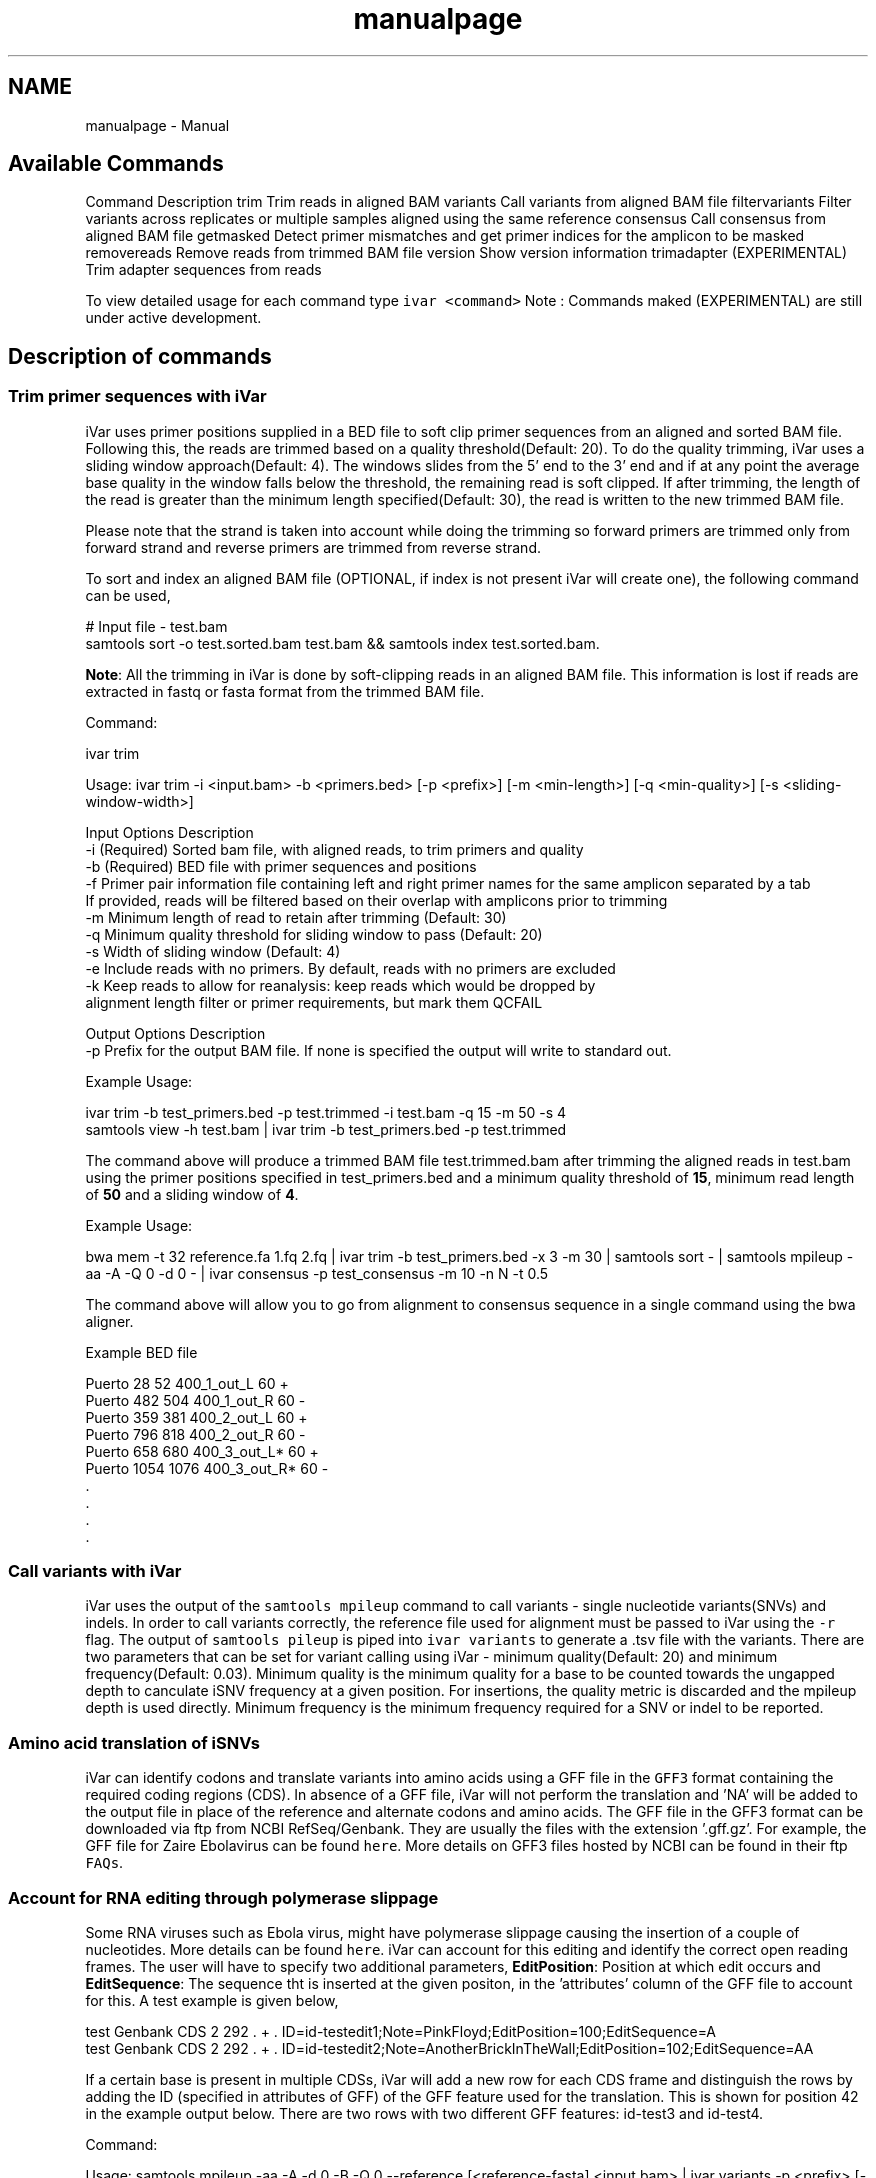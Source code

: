 .TH "manualpage" 3 "Fri Feb 24 2023" "iVar" \" -*- nroff -*-
.ad l
.nh
.SH NAME
manualpage \- Manual 
.PP

.SH "Available Commands"
.PP
Command   Description    trim   Trim reads in aligned BAM    variants   Call variants from aligned BAM file    filtervariants   Filter variants across replicates or multiple samples aligned using the same reference    consensus   Call consensus from aligned BAM file    getmasked   Detect primer mismatches and get primer indices for the amplicon to be masked    removereads   Remove reads from trimmed BAM file    version   Show version information    trimadapter   (EXPERIMENTAL) Trim adapter sequences from reads   
.PP
To view detailed usage for each command type \fCivar <command>\fP Note : Commands maked (EXPERIMENTAL) are still under active development\&.
.SH "Description of commands"
.PP
.SS "Trim primer sequences with iVar"
iVar uses primer positions supplied in a BED file to soft clip primer sequences from an aligned and sorted BAM file\&. Following this, the reads are trimmed based on a quality threshold(Default: 20)\&. To do the quality trimming, iVar uses a sliding window approach(Default: 4)\&. The windows slides from the 5' end to the 3' end and if at any point the average base quality in the window falls below the threshold, the remaining read is soft clipped\&. If after trimming, the length of the read is greater than the minimum length specified(Default: 30), the read is written to the new trimmed BAM file\&.
.PP
Please note that the strand is taken into account while doing the trimming so forward primers are trimmed only from forward strand and reverse primers are trimmed from reverse strand\&.
.PP
To sort and index an aligned BAM file (OPTIONAL, if index is not present iVar will create one), the following command can be used,
.PP
.PP
.nf
# Input file - test\&.bam
samtools sort -o test\&.sorted\&.bam test\&.bam && samtools index test\&.sorted\&.bam\&.
.fi
.PP
.PP
\fBNote\fP: All the trimming in iVar is done by soft-clipping reads in an aligned BAM file\&. This information is lost if reads are extracted in fastq or fasta format from the trimmed BAM file\&.
.PP
Command: 
.PP
.nf
ivar trim

Usage: ivar trim -i <input\&.bam> -b <primers\&.bed> [-p <prefix>] [-m <min-length>] [-q <min-quality>] [-s <sliding-window-width>]

Input Options    Description
           -i    (Required) Sorted bam file, with aligned reads, to trim primers and quality
           -b    (Required) BED file with primer sequences and positions
           -f    Primer pair information file containing left and right primer names for the same amplicon separated by a tab
                 If provided, reads will be filtered based on their overlap with amplicons prior to trimming
           -m    Minimum length of read to retain after trimming (Default: 30)
           -q    Minimum quality threshold for sliding window to pass (Default: 20)
           -s    Width of sliding window (Default: 4)
           -e    Include reads with no primers\&. By default, reads with no primers are excluded
           -k    Keep reads to allow for reanalysis: keep reads which would be dropped by
                 alignment length filter or primer requirements, but mark them QCFAIL

Output Options   Description
           -p    Prefix for the output BAM file\&. If none is specified the output will write to standard out\&.

.fi
.PP
.PP
Example Usage: 
.PP
.nf
ivar trim -b test_primers\&.bed -p test\&.trimmed -i test\&.bam -q 15 -m 50 -s 4
samtools view -h test\&.bam | ivar trim -b test_primers\&.bed -p test\&.trimmed 

.fi
.PP
.PP
The command above will produce a trimmed BAM file test\&.trimmed\&.bam after trimming the aligned reads in test\&.bam using the primer positions specified in test_primers\&.bed and a minimum quality threshold of \fB15\fP, minimum read length of \fB50\fP and a sliding window of \fB4\fP\&.
.PP
Example Usage: 
.PP
.nf
bwa mem -t 32 reference\&.fa 1\&.fq 2\&.fq | ivar trim -b test_primers\&.bed -x 3 -m 30 | samtools sort - | samtools mpileup -aa -A -Q 0 -d 0 - | ivar consensus -p test_consensus -m 10 -n N -t 0\&.5

.fi
.PP
.PP
The command above will allow you to go from alignment to consensus sequence in a single command using the bwa aligner\&.
.PP
Example BED file
.PP
.PP
.nf
Puerto  28  52  400_1_out_L 60  +
Puerto  482 504 400_1_out_R 60  -
Puerto  359 381 400_2_out_L 60  +
Puerto  796 818 400_2_out_R 60  -
Puerto  658 680 400_3_out_L*    60  +
Puerto  1054    1076    400_3_out_R*    60  -
\&.
\&.
\&.
\&.
.fi
.PP
.SS "Call variants with iVar"
iVar uses the output of the \fCsamtools mpileup\fP command to call variants - single nucleotide variants(SNVs) and indels\&. In order to call variants correctly, the reference file used for alignment must be passed to iVar using the \fC-r\fP flag\&. The output of \fCsamtools pileup\fP is piped into \fCivar variants\fP to generate a \&.tsv file with the variants\&. There are two parameters that can be set for variant calling using iVar - minimum quality(Default: 20) and minimum frequency(Default: 0\&.03)\&. Minimum quality is the minimum quality for a base to be counted towards the ungapped depth to canculate iSNV frequency at a given position\&. For insertions, the quality metric is discarded and the mpileup depth is used directly\&. Minimum frequency is the minimum frequency required for a SNV or indel to be reported\&.
.PP
.SS "Amino acid translation of iSNVs"
.PP
iVar can identify codons and translate variants into amino acids using a GFF file in the \fCGFF3\fP format containing the required coding regions (CDS)\&. In absence of a GFF file, iVar will not perform the translation and 'NA' will be added to the output file in place of the reference and alternate codons and amino acids\&. The GFF file in the GFF3 format can be downloaded via ftp from NCBI RefSeq/Genbank\&. They are usually the files with the extension '\&.gff\&.gz'\&. For example, the GFF file for Zaire Ebolavirus can be found \fChere\fP\&. More details on GFF3 files hosted by NCBI can be found in their ftp \fCFAQs\fP\&.
.PP
.SS "Account for RNA editing through polymerase slippage"
.PP
Some RNA viruses such as Ebola virus, might have polymerase slippage causing the insertion of a couple of nucleotides\&. More details can be found \fChere\fP\&. iVar can account for this editing and identify the correct open reading frames\&. The user will have to specify two additional parameters, \fBEditPosition\fP: Position at which edit occurs and \fBEditSequence\fP: The sequence tht is inserted at the given positon, in the 'attributes' column of the GFF file to account for this\&. A test example is given below,
.PP
.PP
.nf
test    Genbank CDS 2   292 \&.   +   \&.   ID=id-testedit1;Note=PinkFloyd;EditPosition=100;EditSequence=A
test    Genbank CDS 2   292 \&.   +   \&.   ID=id-testedit2;Note=AnotherBrickInTheWall;EditPosition=102;EditSequence=AA
.fi
.PP
.PP
If a certain base is present in multiple CDSs, iVar will add a new row for each CDS frame and distinguish the rows by adding the ID (specified in attributes of GFF) of the GFF feature used for the translation\&. This is shown for position 42 in the example output below\&. There are two rows with two different GFF features: id-test3 and id-test4\&.
.PP
Command: 
.PP
.nf
Usage: samtools mpileup -aa -A -d 0 -B -Q 0 --reference [<reference-fasta] <input\&.bam> | ivar variants -p <prefix> [-q <min-quality>] [-t <min-frequency-threshold>] [-m <minimum depth>] [-r <reference-fasta>] [-g GFF file]

Note : samtools mpileup output must be piped into ivar variants

Input Options    Description
           -q    Minimum quality score threshold to count base (Default: 20)
           -t    Minimum frequency threshold(0 - 1) to call variants (Default: 0\&.03)
           -m    Minimum read depth to call variants (Default: 0)
           -r    Reference file used for alignment\&. This is used to translate the nucleotide sequences and identify intra host single nucleotide variants
           -g    A GFF file in the GFF3 format can be supplied to specify coordinates of open reading frames (ORFs)\&. In absence of GFF file, amino acid translation will not be done\&.

Output Options   Description
           -p    (Required) Prefix for the output tsv variant file

.fi
.PP
.PP
Example Usage: 
.PP
.nf
samtools mpileup -aa -A -d 600000 -B -Q 0 test\&.trimmed\&.bam | ivar variants -p test -q 20 -t 0\&.03 -r test_reference\&.fa -g test\&.gff

.fi
.PP
.PP
The command above will generate a test\&.tsv file\&.
.PP
Example of output \&.tsv file\&.
.PP
.PP
.nf
REGION  POS REF ALT REF_DP  REF_RV  REF_QUAL    ALT_DP  ALT_RV  ALT_QUAL    ALT_FREQ    TOTAL_DP    PVAL    PASS    GFF_FEATURE REF_CODON   REF_AA  ALT_CODON   ALT_AA
test    42  G   T   0   0   0   1   0   49  1   1   1   FALSE   id-test3    AGG R   ATG M
test    42  G   T   0   0   0   1   0   49  1   1   1   FALSE   id-test4    CAG Q   CAT H
test    320 A   T   1   1   35  1   1   46  0\&.5 2   0\&.666667    FALSE   NA  NA  NA  NA  NA
test    365 A   T   0   0   0   1   1   27  1   1   1   FALSE   NA  NA  NA  NA  NA
.fi
.PP
.PP
Description
.PP
Field   Description    REGION   Region from BAM file    POS   Position on reference sequence    REF   Reference base    ALT   Alternate Base    REF_DP   Ungapped depth of reference base    REF_RV   Ungapped depth of reference base on reverse reads    REF_QUAL   Mean quality of reference base    ALT_DP   Ungapped depth of alternate base\&.    ALT_RV   Ungapped deapth of alternate base on reverse reads    ALT_QUAL   Mean quality of alternate base    ALT_FREQ   Frequency of alternate base    TOTAL_DP   Total depth at position    PVAL   p-value of fisher's exact test    PASS   Result of p-value <= 0\&.05    GFF_FEATURE   ID of the GFF feature used for the translation    REF_CODON   Codong using the reference base    REF_AA   Amino acid translated from reference codon    ALT_CODON   Codon using the alternate base    ALT_AA   Amino acid translated from the alternate codon   
.PP
\fBNote\fP: Please use the -B options with \fCsamtools mpileup\fP to call variants and generate consensus\&. When a reference sequence is supplied, the quality of the reference base is reduced to 0 (ASCII: !) in the mpileup output\&. Disabling BAQ with -B seems to fix this\&. This was tested in samtools 1\&.7 and 1\&.8\&.
.SS "Filter variants across replicates with iVar"
iVar can be used to get an intersection of variants(in \&.tsv files) called from any number of replicates or from different samples using the same reference sequence\&. This intersection will filter out any iSNVs that do not occur in a minimum fraction of the files supplied\&. This parameter can be changed using the \fC-t\fP flag which range from 0 to 1 (default)\&. Fields that are different across replicates(fields apart from REGION, POS, REF, ALT, REF_CODON, REF_AA, ALT_CODON, ALT_AA) will have the filename added as a suffix\&. If there are a large number of files to be filtered, the \fC-f\fP flag can be used to supply a text file with one sample/replicate variant \&.tsv file per line\&.
.PP
Command: 
.PP
.nf
Usage: ivar filtervariants -p <prefix> replicate-one\&.tsv replicate-two\&.tsv \&.\&.\&. OR ivar filtervariants -p <prefix> -f <text file with one variant file per line> 
Input: Variant tsv files for each replicate/sample

Input Options    Description
           -t    Minimum fration of files required to contain the same variant\&. Specify value within [0,1]\&. (Default: 1)
           -f    A text file with one variant file per line\&.

Output Options   Description
           -p    (Required) Prefix for the output filtered tsv file

.fi
.PP
.PP
Example Usage: The command below only retains those variants that are found in atleast 50% of the fiels supplied 
.PP
.nf
ivar filtervariants -t 0\&.5 -p test\&.filtered test\&.1\&.tsv test\&.2\&.tsv test\&.3\&.tsv

.fi
.PP
.PP
The three replicates can also be supplied using a text file as shown below
.PP
.PP
.nf
ivar filtervariants -t 0\&.5 -p test\&.filtered -f filter_files\&.txt
.fi
.PP
.PP
filter_files\&.txt 
.PP
.nf
\&./path/to/test\&.1\&.tsv
\&./path/to/test\&.2\&.tsv
\&./path/to/test\&.3\&.tsv

.fi
.PP
.PP
The command above will prodoce an output \&.tsv file test\&.filtered\&.tsv\&.
.PP
Example output of filtered \&.tsv file from three files test_rep1\&.tsv and test_rep2\&.tsv
.PP
.PP
.nf
REGION  POS REF ALT GFF_FEATURE REF_CODON   REF_AA  ALT_CODON   ALT_AA  REF_DP_test\&.1\&.tsv   REF_RV_test\&.1\&.tsv   REF_QUAL_test\&.1\&.tsv ALT_DP_test\&.1\&.tsv   ALT_RV_test\&.1\&.tsv   ALT_QUAL_test\&.1\&.tsv ALT_FREQ_test\&.1\&.tsv TOTAL_DP_test\&.1\&.tsv PVAL_test\&.1\&.tsv PASS_test\&.1\&.tsv REF_DP_test\&.2\&.tsv   REF_RV_test\&.2\&.tsv   REF_QUAL_test\&.2\&.tsv ALT_DP_test\&.2\&.tsv   ALT_RV_test\&.2\&.tsv   ALT_QUAL_test\&.2\&.tsv ALT_FREQ_test\&.2\&.tsv TOTAL_DP_test\&.2\&.tsv PVAL_test\&.2\&.tsv PASS_test\&.2\&.tsv REF_DP_test\&.3\&.tsv   REF_RV_test\&.3\&.tsv   REF_QUAL_test\&.3\&.tsv ALT_DP_test\&.3\&.tsv   ALT_RV_test\&.3\&.tsv   ALT_QUAL_test\&.3\&.tsv ALT_FREQ_test\&.3\&.tsv TOTAL_DP_test\&.3\&.tsv PVAL_test\&.3\&.tsv PASS_test\&.3\&.tsv 
test    139 T   A   id-test3    GCT A   GCA A   1   0   32  1   0   55  0\&.5 2   0\&.666667    FALSE   1   0   32  1   0   55  0\&.5 2   0\&.666667    FALSE   NA  NA  NA  NA  NA  NA  NA  NA  NA  NA
test    320 A   T   NA  NA  NA  NA  NA  1   1   35  1   1   46  0\&.5 2   0\&.666667    FALSE   NA  NA  NA  NA  NA  NA  NA  NA  NA  NA  1   1   35  1   1   46  0\&.5 2   0\&.666667    FALSE
test    365 A   T   NA  NA  NA  NA  NA  0   0   0   1   1   27  1   1   1   FALSE   0   0   0   1   1   27  1   1   1   FALSE   0   0   0   1   1   27  1   1   1   FALSE
test    42  G   T   id-test4    CAG Q   CAT H   0   0   0   1   0   49  1   1   1   FALSE   0   0   0   1   0   49  1   1   1   FALSE   NA  NA  NA  NA  NA  NA  NA  NA  NA  NA
test    42  G   T   id-testedit1    AGG R   ATG M   0   0   0   1   0   49  1   1   1   FALSE   0   0   0   1   0   49  1   1   1   FALSE   0   0   0   1   0   49  1   1   1   FALSE
test    69  T   G   id-testedit2    TTG L   TGG W   1   0   57  1   0   53  0\&.5 2   0\&.666667    FALSE   1   0   57  1   0   53  0\&.5 2   0\&.666667    FALSE   1   0   57  1   0   53  0\&.5 2   0\&.666667    FALSE
.fi
.PP
.PP
Description of fields
.PP
No   Field   Description    1   REGION   Common region across all replicate variant tsv files    2   POS   Common position across all variant tsv files    3   REF   Common reference base across all variant tsv files    4   ALT   Common alternate base across all variant tsv files    5   GFF_FEATURE   GFF feature used for the translation    6   REF_CODON   The codon using the reference base    7   REF_AA   Reference codon translated into amino acid    8   ALT_CODON   Codon using the alternate base    9   ALT_AA   Alternate codon translated into amino acid    10   REF_DP_<rep1-tsv-file-name>   Depth of reference base in replicate 1    11   REF_RV_<rep1-tsv-file-name>   Depth of reference base on reverse reads in replicate 1    12   REF_QUAL_<rep1-tsv-file-name>   Mean quality of reference base in replicate 1    13   ALT_DP_<rep1-tsv-file-name>   Depth of alternate base in replicate 1    14   ALT_RV_<rep1-tsv-file-name>   Deapth of alternate base on reverse reads in replicate 1    15   ALT_QUAL_<rep1-tsv-file-name>   Mean quality of alternate base in replicate 1    16   ALT_FREQ_<rep1-tsv-file-name>   Frequency of alternate base in replicate 1    17   TOTAL_DP_<rep1-tsv-file-name>   Total depth at position in replicate 1    18   PVAL_<rep1-tsv-file-name>   p-value of fisher's exact test in replicate 1    19   PASS_<rep1-tsv-file-name>   Result of p-value <= 0\&.05 in replicate 1    20   Continue rows 10 - 19 for every replicate provided   
.SS "Generate a consensus sequences from an aligned BAM file"
To generate a consensus sequence iVar uses the output of \fCsamtools mpileup\fP command\&. The mpileup output must be piped into \fCivar consensus\fP\&. There are five parameters that can be set - minimum quality(Default: 20), minimum frequency threshold(Default: 0), minimum depth to call a consensus(Default: 10), a flag to exclude nucleotides from regions with depth less than the minimum depth and a character to call in regions with coverage lower than the speicifed minimum depth(Default: 'N')\&. Minimum quality is the minimum quality of a base to be considered in calculations of variant frequencies at a given position\&. Minimum frequency threshold is the minimum frequency that a base must match to be called as the consensus base at a position\&. If one base is not enough to match a given frequency, then an ambigious nucleotide is called at that position\&. Minimum depth is the minimum required depth to call a consensus\&. If '-k' flag is set then these regions are not included in the consensus sequence\&. If '-k' is not set then by default, a 'N' is called in these regions\&. You can also specfy which character you want to add to the consensus to cover regions with depth less than the minimum depth\&. This can be done using -n option\&. It takes one of two values: '-' or 'N'\&.
.PP
As an example, consider a position with 6As, 3Ts and 1C\&. The table below shows the consensus nucleotide called at different frequencies\&.
.PP
Minimum frequency threshold   Consensus    0   A    0\&.5   A    0\&.6   A    0\&.7   W(A or T)    0\&.9   W (A or T)    1   H (A or T or C)   
.PP
If there are two nucleotides at the same frequency, both nucleotides are used to call an ambigious base as the consensus\&. As an example, consider a position wiht 6 Ts, 2As and 2 Gs\&. The table below shows the consensus nucleotide called at different frequencies\&.
.PP
Minimum frequency threshold   Consensus    0   T    0\&.5   T    0\&.6   T    0\&.7   D(A or T or G)    0\&.9   D(A or T or G)    1   D(A or T or G)   
.PP
The output of the command is a fasta file with the consensus sequence and a \&.txt file with the average quality of every base used to generate the consensus at each position\&. \fIFor insertions, the quality is set to be the minimum quality threshold since mpileup doesn't give the quality of bases in insertions\&.\fP
.PP
Command:
.PP
.PP
.nf
ivar consensus

Usage: samtools mpileup -aa -A -d 0 -Q 0 <input\&.bam> | ivar consensus -p <prefix> 

Note : samtools mpileup output must be piped into ivar consensus

Input Options    Description
           -q    Minimum quality score threshold to count base (Default: 20)
           -t    Minimum frequency threshold(0 - 1) to call consensus\&. (Default: 0)
                 Frequently used thresholds | Description
                 ---------------------------|------------
                                          0 | Majority or most common base
                                        0\&.2 | Bases that make up atleast 20% of the depth at a position
                                        0\&.5 | Strict or bases that make up atleast 50% of the depth at a position
                                        0\&.9 | Strict or bases that make up atleast 90% of the depth at a position
                                          1 | Identical or bases that make up 100% of the depth at a position\&. Will have highest ambiguities
           -m    Minimum depth to call consensus(Default: 10)
           -k    If '-k' flag is added, regions with depth less than minimum depth will not be added to the consensus sequence\&. Using '-k' will override any option specified using -n 
           -n    (N/-) Character to print in regions with less than minimum coverage(Default: N)

Output Options   Description
           -p    (Required) Prefix for the output fasta file and quality file
.fi
.PP
.PP
Example Usage: 
.PP
.nf
samtools mpileup -d 1000 -A -Q 0 test\&.bam | ivar consensus -p test -q 20 -t 0

.fi
.PP
.PP
The command above will produce a test\&.fa fasta file with the consensus sequence and a test\&.qual\&.txt with the average quality of each base in the consensus sequence\&.
.SS "Get primers with mismatches to the reference sequence"
iVar uses a \&.tsv file with variants to get the zero based indices(based on the BED file) of mismatched primers\&. This command requires another \&.tsv file with each line containing the left and right primer names separated by a tab\&. This is used to get both the primers for an amplicon with a single mismatched primer\&. The output is a text file with the zero based primer indices delimited by a space\&. The output is written to a a text file using the prefix provided\&.
.PP
Command: 
.PP
.nf
ivar getmasked
Usage: ivar getmasked -i <input-filtered\&.tsv> -b <primers\&.bed> -f <primer_pairs\&.tsv> -p <prefix>
Note: This step is used only for amplicon-based sequencing\&.

Input Options    Description
           -i    (Required) Input filtered variants tsv generated from 'ivar filtervariants'
           -b    (Required) BED file with primer sequences and positions
           -f    (Required) Primer pair information file containing left and right primer names for the same amplicon separated by a tab
Output Options   Description
           -p    (Required) Prefix for the output text file

.fi
.PP
.PP
Example BED file
.PP
.PP
.nf
Puerto  28  52  400_1_out_L 60  +
Puerto  482 504 400_1_out_R 60  -
Puerto  359 381 400_2_out_L 60  +
Puerto  796 818 400_2_out_R 60  -
Puerto  658 680 400_3_out_L*    60  +
Puerto  1054    1076    400_3_out_R*    60  -
\&.
\&.
\&.
\&.
.fi
.PP
.PP
Example primer pair information file 
.PP
.nf
400_1_out_L    400_1_out_R
400_2_out_L    400_2_out_R
400_3_out_L    400_3_out_R
\&.
\&.
\&.
\&.

.fi
.PP
.PP
Example Usage: 
.PP
.nf
ivar getmasked -i test\&.filtered\&.tsv -b primers\&.bed -f pair_information\&.tsv -p test\&.masked\&.txt

.fi
.PP
.PP
The command above produces an output file - test\&.masked\&.txt\&.
.PP
Example Output:
.PP
.PP
.nf
1 2 7 8
.fi
.PP
.SS "Remove reads associated with mismatched primer indices"
This command accepts an aligned and sorted BAM file trimmed using \fCivar trim\fP and removes the reads corresponding to the supplied primer indices, which is the output of \fCivar getmasked\fP command\&. Under the hood, \fCivar trim\fP adds the zero based primer index(based on the BED file) to the BAM auxillary data for every read\&. Hence, ivar removereads will only work on BAM files that have been trimmed using \fCivar trim\fP\&.
.PP
Command: 
.PP
.nf
ivar removereads

Usage: ivar removereads -i <input\&.trimmed\&.bam> -p <prefix> -t <text-file-with-primer-indices>
Note: This step is used only for amplicon-based sequencing\&.

Input Options    Description
           -i    (Required) Input BAM file  trimmed with ivar trim\&. Must be sorted and indexed, which can be done using sort_index_bam\&.sh
           -t    (Required) Text file with primer indices separated by spaces\&. This is the output of getmasked command\&.

Output Options   Description
           -p    (Required) Prefix for the output filtered BAM file

.fi
.PP
.PP
Example Usage: 
.PP
.nf
ivar trim -i test\&.bam -p test\&.trimmed
ivar removereads -i test\&.trimmed\&.bam -p test\&.trimmed\&.masked\&.bam -t test\&.masked\&.txt

.fi
.PP
.PP
The \fCivar trim\fP command above trims test\&.bam and produced test\&.trimmed\&.bam with the primer indice data added\&. The \fCivar removereads\fP command produces an output file - test\&.trimmed\&.masked\&.bam after removing all the reads corresponding to primer indices - 1,2,7 and 8\&.
.SS "(Experimental) trimadapter"
\fBNote: This feature is under active development and not completely validated yet\&.\fP
.PP
trimadapter in iVar can be used to trim adapter sequences from fastq files using a supplied fasta file\&. 

